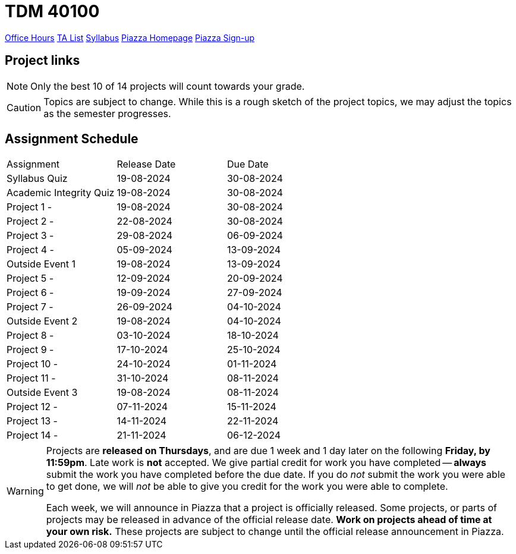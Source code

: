 = TDM 40100

xref:fall2024/logistics/office_hours_401.adoc[[.custom_button]#Office Hours#]
xref:fall2024/logistics/401_TAs.adoc[[.custom_button]#TA List#]
xref:fall2024/logistics/syllabus.adoc[[.custom_button]#Syllabus#]
https://piazza.com/purdue/fall2023/tdm40100/home[[.custom_button]#Piazza Homepage#]
https://piazza.com/purdue/fall2023/tdm40100[[.custom_button]#Piazza Sign-up#]

== Project links

[NOTE]
====
Only the best 10 of 14 projects will count towards your grade.
====

[CAUTION]
====
Topics are subject to change. While this is a rough sketch of the project topics, we may adjust the topics as the semester progresses.
====

## Assignment Schedule
|===
| Assignment | Release Date | Due Date
| Syllabus Quiz | 19-08-2024 | 30-08-2024
| Academic Integrity Quiz | 19-08-2024 | 30-08-2024
| Project 1 -  | 19-08-2024 | 30-08-2024
| Project 2 - | 22-08-2024 | 30-08-2024
| Project 3 -  | 29-08-2024 | 06-09-2024
| Project 4 -  | 05-09-2024 | 13-09-2024
| Outside Event 1 | 19-08-2024 | 13-09-2024 
| Project 5 -  | 12-09-2024 | 20-09-2024
| Project 6 -  | 19-09-2024 | 27-09-2024
| Project 7 -  | 26-09-2024 | 04-10-2024
| Outside Event 2 | 19-08-2024 | 04-10-2024
| Project 8 -  | 03-10-2024 | 18-10-2024
| Project 9 -  | 17-10-2024 | 25-10-2024
| Project 10 -  | 24-10-2024 | 01-11-2024
| Project 11 -  | 31-10-2024 | 08-11-2024
| Outside Event 3 | 19-08-2024 | 08-11-2024
| Project 12 -  | 07-11-2024 | 15-11-2024
| Project 13 -  | 14-11-2024 | 22-11-2024
| Project 14 -  | 21-11-2024 | 06-12-2024
|===

[WARNING]
====
Projects are **released on Thursdays**, and are due 1 week and 1 day later on the following **Friday, by 11:59pm**. Late work is **not** accepted. We give partial credit for work you have completed -- **always** submit the work you have completed before the due date. If you do _not_ submit the work you were able to get done, we will _not_ be able to give you credit for the work you were able to complete.

// **Always** double check that the work that you submitted was uploaded properly. See xref:current-projects:submissions.adoc[here] for more information.

Each week, we will announce in Piazza that a project is officially released. Some projects, or parts of projects may be released in advance of the official release date. **Work on projects ahead of time at your own risk.**  These projects are subject to change until the official release announcement in Piazza.
====